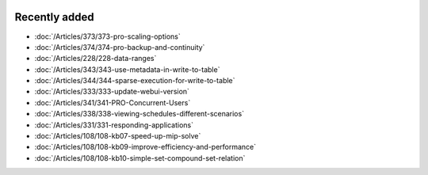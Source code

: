 .. image:: Images/shooting-star-128.png
   :align: right
   :scale: 100

Recently added
==============

.. keep most recent 10-12 articles
.. Added 15 July 2020: 373, 374
.. Added 19 June 2020: 228
.. Added 1 May 2020: 333, 343, 344
.. Added 27 March 2020: 338, 341
.. Added 12 March 2020: 331
.. Added 14 Feb 2020: 108-10, 108-09, 108-07


* :doc:`/Articles/373/373-pro-scaling-options`
* :doc:`/Articles/374/374-pro-backup-and-continuity`
* :doc:`/Articles/228/228-data-ranges`
* :doc:`/Articles/343/343-use-metadata-in-write-to-table`
* :doc:`/Articles/344/344-sparse-execution-for-write-to-table`
* :doc:`/Articles/333/333-update-webui-version`
* :doc:`/Articles/341/341-PRO-Concurrent-Users`
* :doc:`/Articles/338/338-viewing-schedules-different-scenarios`
* :doc:`/Articles/331/331-responding-applications`
* :doc:`/Articles/108/108-kb07-speed-up-mip-solve`
* :doc:`/Articles/108/108-kb09-improve-efficiency-and-performance`
* :doc:`/Articles/108/108-kb10-simple-set-compound-set-relation`








